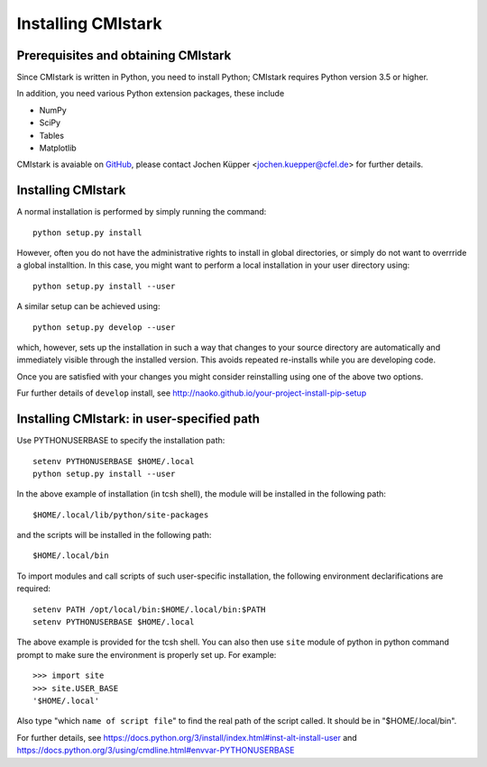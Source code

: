 Installing CMIstark
===================

Prerequisites and obtaining CMIstark
------------------------------------

Since CMIstark is written in Python, you need to install Python; CMIstark requires Python version
3.5 or higher.

In addition, you need various Python extension packages, these include

* NumPy
* SciPy
* Tables
* Matplotlib

CMIstark is avaiable on GitHub_, please contact Jochen Küpper <jochen.kuepper@cfel.de> for further
details.


Installing CMIstark
-------------------

A normal installation is performed by simply running the command::

  python setup.py install

However, often you do not have the administrative rights to install in global directories, or simply
do not want to overrride a global installtion. In this case, you might want to perform a local
installation in your user directory using::

  python setup.py install --user

A similar setup can be achieved using::

  python setup.py develop --user

which, however, sets up the installation in such a way that changes to your source directory are
automatically and immediately visible through the installed version. This avoids repeated
re-installs while you are developing code.

Once you are satisfied with your changes you might consider reinstalling using one of the above two
options.

Fur further details of ``develop`` install, see http://naoko.github.io/your-project-install-pip-setup


Installing CMIstark: in user-specified path
-------------------------------------------

Use PYTHONUSERBASE to specify the installation path::

  setenv PYTHONUSERBASE $HOME/.local
  python setup.py install --user

In the above example of installation (in tcsh shell), the module will be installed in the following path::

  $HOME/.local/lib/python/site-packages

and the scripts will be installed in the following path::

  $HOME/.local/bin

To import modules and call scripts of such user-specific installation, the following environment
declarifications are required::

  setenv PATH /opt/local/bin:$HOME/.local/bin:$PATH
  setenv PYTHONUSERBASE $HOME/.local

The above example is provided for the tcsh shell. You can also then use ``site`` module of python
in python command prompt to make sure the environment is properly set up. For example::

  >>> import site
  >>> site.USER_BASE
  '$HOME/.local'

Also type "which ``name of script file``" to find the real path of the script called. It should
be in "$HOME/.local/bin".

For further details, see https://docs.python.org/3/install/index.html#inst-alt-install-user and
https://docs.python.org/3/using/cmdline.html#envvar-PYTHONUSERBASE


.. _GitHub: https://github.com/CFEL-CMI/cmistark

.. comment
   Local Variables:
   coding: utf-8
   fill-column: 100
   truncate-lines: t
   End:

